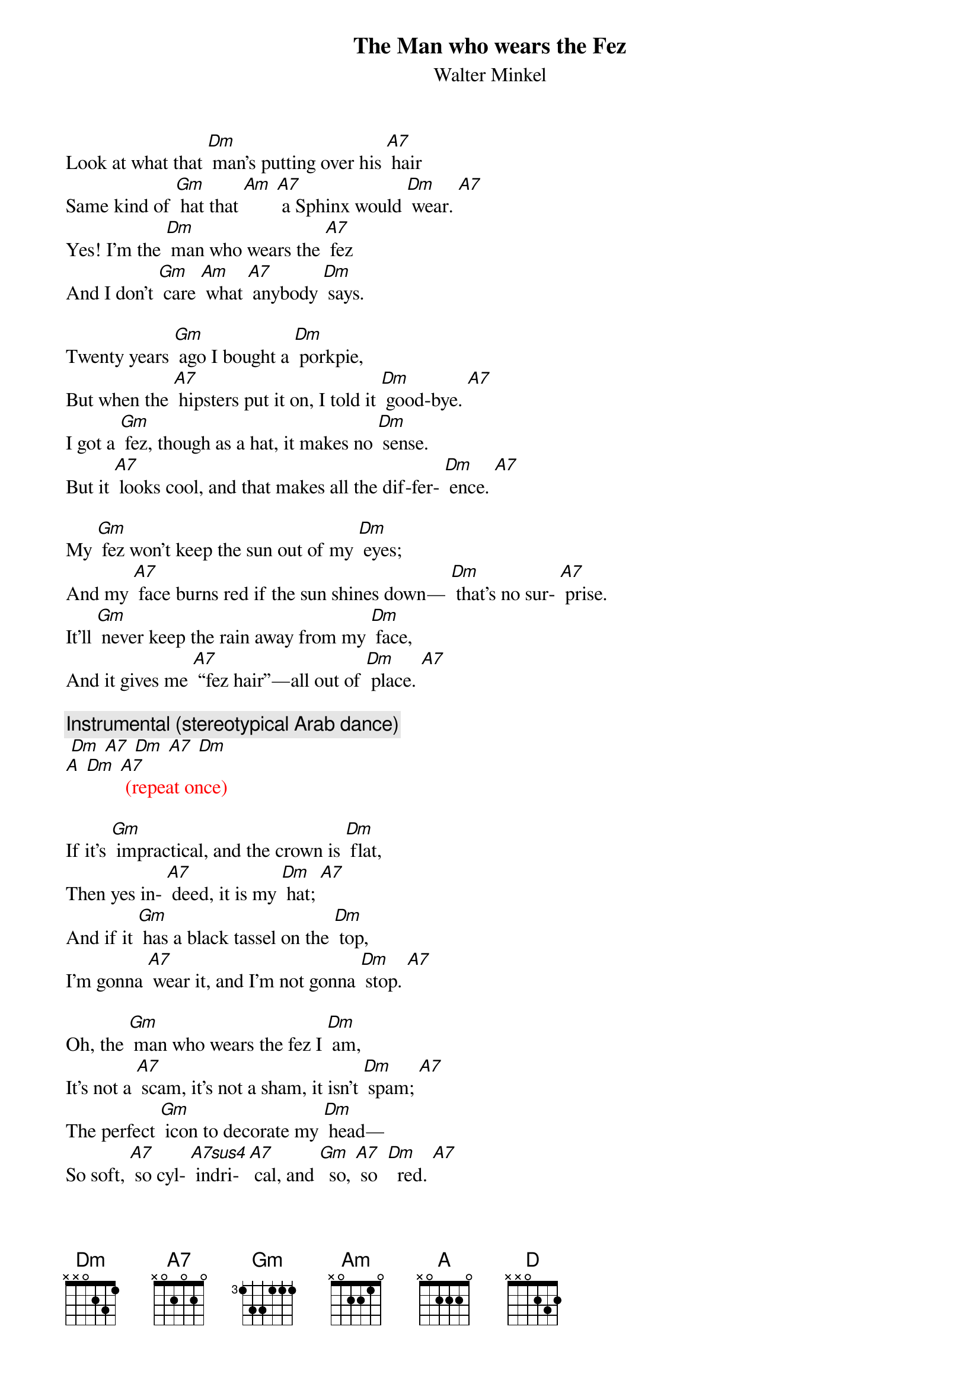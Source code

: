 
{t: The Man who wears the Fez}
{st: Walter Minkel}

Look at what that [Dm] man’s putting over his [A7] hair
Same kind of [Gm] hat that [Am] [A7] a Sphinx would [Dm] wear. [A7] 
Yes! I’m the [Dm] man who wears the [A7] fez
And I don’t [Gm] care [Am] what [A7] anybody [Dm] says.

Twenty years [Gm] ago I bought a [Dm] porkpie,
But when the [A7] hipsters put it on, I told it [Dm] good-bye. [A7]
I got a [Gm] fez, though as a hat, it makes no [Dm] sense.
But it [A7] looks cool, and that makes all the dif-fer- [Dm] ence. [A7]

My [Gm] fez won’t keep the sun out of my [Dm] eyes;
And my [A7] face burns red if the sun shines down— [Dm] that’s no sur- [A7] prise. 
It’ll [Gm] never keep the rain away from my [Dm] face,
And it gives me [A7] “fez hair”—all out of [Dm] place. [A7]

{c:Instrumental (stereotypical Arab dance)}
{textcolour: red}
 [Dm] [A7] [Dm] [A7] [Dm]
[A] [Dm] [A7] (repeat once)
{textcolour}

If it’s [Gm] impractical, and the crown is [Dm] flat,
Then yes in- [A7] deed, it is my [Dm] hat; [A7]
And if it [Gm] has a black tassel on the [Dm] top,
I’m gonna [A7] wear it, and I’m not gonna [Dm] stop. [A7]

Oh, the [Gm] man who wears the fez I [Dm] am, 
It’s not a [A7] scam, it’s not a sham, it isn’t [Dm] spam; [A7] 
The perfect [Gm] icon to decorate my [Dm] head—
So soft, [A7] so cyl- [A7sus4] indri- [A7] cal, and [Gm]  so, [A7] so  [Dm]  red. [A7]

{c: Instrumental (once)}
{textcolour: red}
[Dm] [A7] [Dm] [A7] [Dm]
(slower, fade) [A] [D] 
{textcolour}
